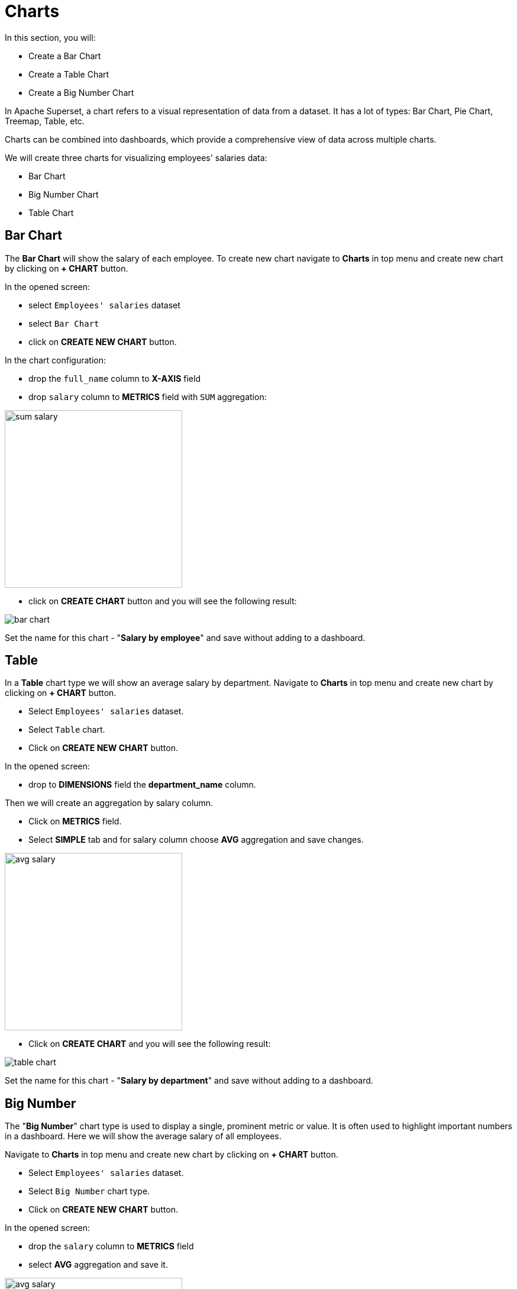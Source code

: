 = Charts

In this section, you will:

* Create a Bar Chart
* Create a Table Chart
* Create a Big Number Chart

In Apache Superset, a chart refers to a visual representation of data from a dataset. It has a lot of types: Bar Chart, Pie Chart, Treemap, Table, etc.

Charts can be combined into dashboards, which provide a comprehensive view of data across multiple charts.

We will create three charts for visualizing employees' salaries data:

- Bar Chart
- Big Number Chart
- Table Chart

[[bar-chart]]
== Bar Chart

The *Bar Chart* will show the salary of each employee. To create new chart navigate to *Charts* in top menu and create new chart by clicking on *+ CHART* button.

In the opened screen:

* select `Employees' salaries` dataset
* select `Bar Chart`
* click on *CREATE NEW CHART* button.

In the chart configuration:

* drop the `full_name` column to *X-AXIS* field
* drop `salary` column to *METRICS* field with `SUM` aggregation:

image::sum-salary.png[align="center" width="300"]

* click on *CREATE CHART* button and you will see the following result:

image::bar-chart.png[alig="center"]

Set the name for this chart - "*Salary by employee*" and save without adding to a dashboard.

[[table]]
== Table

In a *Table* chart type we will show an average salary by department. Navigate to *Charts* in top menu and create new chart by clicking on *+ CHART* button.

* Select `Employees' salaries` dataset.
* Select `Table` chart.
* Click on *CREATE NEW CHART* button.

In the opened screen:

* drop to *DIMENSIONS* field the *department_name* column.

Then we will create an aggregation by salary column.

* Click on *METRICS* field.
* Select *SIMPLE* tab and for salary column choose *AVG* aggregation and save changes.

image::avg-salary.png[align="center" width="300"]

 * Click on *CREATE CHART* and you will see the following result:

image::table-chart.png[align="center"]

Set the name for this chart - "*Salary by department*" and save without adding to a dashboard.

[[big-number]]
== Big Number
The "*Big Number*" chart type is used to display a single, prominent metric or value. It is often used to highlight important numbers in a dashboard. Here we will show the average salary of all employees.

Navigate to *Charts* in top menu and create new chart by clicking on *+ CHART* button.

* Select `Employees' salaries` dataset.
* Select `Big Number` chart type.
* Click on *CREATE NEW CHART* button.

In the opened screen:

 * drop the `salary` column to *METRICS* field
 * select *AVG* aggregation and save it.

image::avg-salary.png[align="center" width="300"]

 * In the *SUBHEADER* field enter - *Employees' AVG salary*.
 * Click on *CREATE CHART* and you will see the following result:

image::big-number-chart.png[align="center"]

Set the name for this chart - *Employees' AVG salary* and save without adding to a dashboard.
